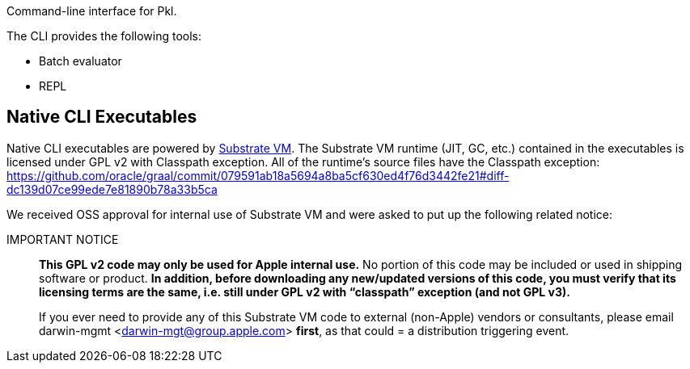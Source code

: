 Command-line interface for Pkl.

The CLI provides the following tools:

* Batch evaluator
* REPL

== Native CLI Executables

Native CLI executables are powered by https://github.com/oracle/graal/tree/master/substratevm[Substrate VM].
The Substrate VM runtime (JIT, GC, etc.) contained in the executables is licensed under GPL v2 with Classpath exception.
All of the runtime's source files have the Classpath exception:
https://github.com/oracle/graal/commit/079591ab18a5694a8ba5cf630ed4f76d3442fe21#diff-dc139d07ce99ede7e81890b78a33b5ca

We received OSS approval for internal use of Substrate VM and were asked to put up the following related notice:

IMPORTANT NOTICE::
*This GPL v2 code may only be used for Apple internal use.*
No portion of this code may be included or used in shipping software or product.
*In addition, before downloading any new/updated versions of this code, you must verify that its licensing terms are the same, i.e. still under GPL v2 with “classpath” exception (and not GPL v3).*
+
If you ever need to provide any of this Substrate VM code to external (non-Apple) vendors or consultants, please email darwin-mgmt <darwin-mgt@group.apple.com> *first*, as that could = a distribution triggering event.
